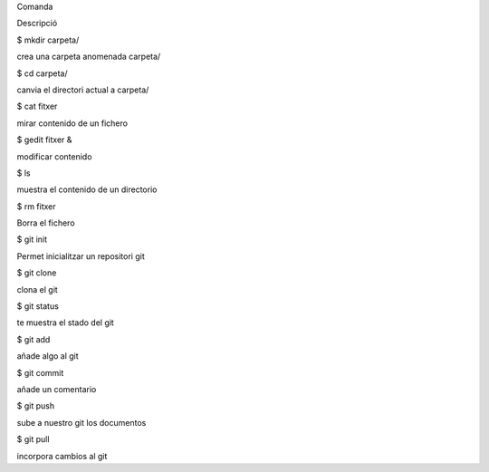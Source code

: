 Comanda
	

Descripció

$ mkdir carpeta/
	
crea una carpeta anomenada carpeta/

$ cd carpeta/
	
canvia el directori actual a carpeta/

$ cat fitxer
	
mirar contenido de un fichero

$ gedit fitxer &
	
modificar contenido

$ ls
	
muestra el contenido de un directorio

$ rm fitxer
	
Borra el fichero

$ git init
	

Permet inicialitzar un repositori git

$ git clone
	
clona el git

$ git status
	
te muestra el stado del git

$ git add

añade algo al git	

$ git commit
	
añade un comentario

$ git push
	
sube a nuestro git los documentos

$ git pull
	
incorpora cambios al git
